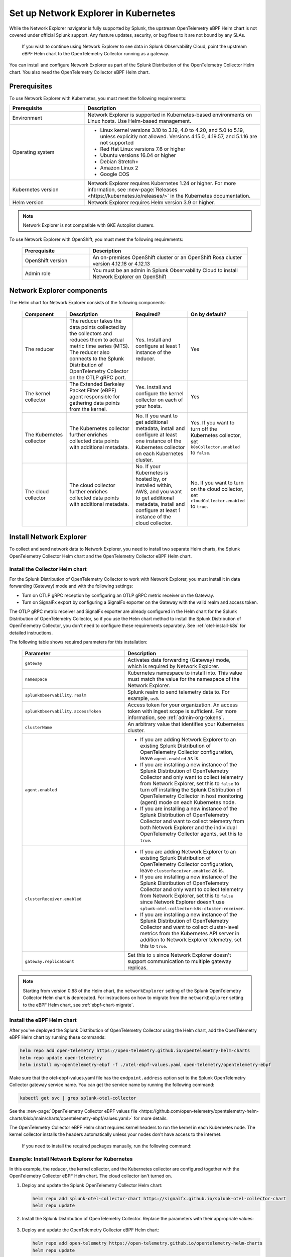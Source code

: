 .. _network-explorer-setup:

*******************************************************
Set up Network Explorer in Kubernetes
*******************************************************

.. meta::
    :description: Install and configure Network Explorer on Kubernetes systems using the OpenTelemetry Collector eBPF Helm chart.

.. note:: 
  
While the Network Explorer navigator is fully supported by Splunk, the upstream OpenTelemetry eBPF Helm chart is not covered under official Splunk support. Any feature updates, security, or bug fixes to it are not bound by any SLAs. 
  
  If you wish to continue using Network Explorer to see data in Splunk Observability Cloud, point the upstream eBPF Helm chart to the OpenTelemetry Collector running as a gateway. 

You can install and configure Network Explorer as part of the Splunk Distribution of the OpenTelemetry Collector Helm chart. You also need the OpenTelemetry Collector eBPF Helm chart.

Prerequisites
==============================

To use Network Explorer with Kubernetes, you must meet the following requirements:

.. list-table::
   :header-rows: 1
   :widths: 30 70

   * - :strong:`Prerequisite`
     - :strong:`Description`

   * - Environment
     - Network Explorer is supported in Kubernetes-based environments on Linux hosts. Use Helm-based management.

   * - Operating system
     - * Linux kernel versions 3.10 to 3.19, 4.0 to 4.20, and 5.0 to 5.19, unless explicitly not allowed. Versions 4.15.0, 4.19.57, and 5.1.16 are not supported
       * Red Hat Linux versions 7.6 or higher
       * Ubuntu versions 16.04 or higher
       * Debian Stretch+
       * Amazon Linux 2
       * Google COS

   * - Kubernetes version
     - Network Explorer requires Kubernetes 1.24 or higher. For more information, see :new-page:`Releases <https://kubernetes.io/releases/>` in the Kubernetes documentation.

   * - Helm version
     - Network Explorer requires Helm version 3.9 or higher.

.. note:: Network Explorer is not compatible with GKE Autopilot clusters.

To use Network Explorer with OpenShift, you must meet the following requirements:

 .. list-table::
    :header-rows: 1
    :widths: 30 70

    * - :strong:`Prerequisite`
      - :strong:`Description`
        
    * - OpenShift version
      - An on-premises OpenShift cluster or an OpenShift Rosa cluster version 4.12.18 or 4.12.13

    * - Admin role
      - You must be an admin in Splunk Observability Cloud to install Network Explorer on OpenShift


Network Explorer components
=================================

The Helm chart for Network Explorer consists of the following components:

 .. list-table::
   :header-rows: 1
   :widths: 20 30 25 25
    
   * - :strong:`Component`
     - :strong:`Description`
     - :strong:`Required?`
     - :strong:`On by default?`

   * - The reducer
     - The reducer takes the data points collected by the collectors and reduces them to actual metric time series (MTS). The reducer also connects to the Splunk Distribution of OpenTelemetry Collector on the OTLP gRPC port.
     - Yes. Install and configure at least 1 instance of the reducer.
     - Yes

   * - The kernel collector
     - The Extended Berkeley Packet Filter (eBPF) agent responsible for gathering data points from the kernel.
     - Yes. Install and configure the kernel collector on each of your hosts.
     - Yes
        
   * - The Kubernetes collector
     - The Kubernetes collector further enriches collected data points with additional metadata.
     - No. If you want to get additional metadata, install and configure at least one instance of the Kubernetes collector on each Kubernetes cluster.
     - Yes. If you want to turn off the Kubernetes collector, set ``k8sCollector.enabled`` to ``false``.

   * - The cloud collector
     - The cloud collector further enriches collected data points with additional metadata.
     - No. If your Kubernetes is hosted by, or installed within, AWS, and you want to get additional metadata, install and configure at least 1 instance of the cloud collector.
     - No. If you want to turn on the cloud collector, set ``cloudCollector.enabled`` to ``true``.


.. _install-network-explorer:

Install Network Explorer
==================================================

To collect and send network data to Network Explorer, you need to install two separate Helm charts, the Splunk OpenTelemetry Collector Helm chart and the OpenTelemetry Collector eBPF Helm chart.

Install the Collector Helm chart
----------------------------------------------------------

For the Splunk Distribution of OpenTelemetry Collector to work with Network Explorer, you must install it in data forwarding (Gateway) mode and with the following settings:

- Turn on OTLP gRPC reception by configuring an OTLP gRPC metric receiver on the Gateway.
- Turn on SignalFx export by configuring a SignalFx exporter on the Gateway with the valid realm and access token.

The OTLP gRPC metric receiver and SignalFx exporter are already configured in the Helm chart for the Splunk Distribution of OpenTelemetry Collector, so if you use the Helm chart method to install the Splunk Distribution of OpenTelemetry Collector, you don't need to configure these requirements separately. See :ref:`otel-install-k8s` for detailed instructions.

The following table shows required parameters for this installation:

    .. list-table::
       :header-rows: 1
       :widths: 50 50

       * - :strong:`Parameter`
         - :strong:`Description`
          
       * - ``gateway``
         - Activates data forwarding (Gateway) mode, which is required by Network Explorer.
       * - ``namespace``
         - Kubernetes namespace to install into. This value must match the value for the namespace of the Network Explorer.
       * - ``splunkObservability.realm``
         - Splunk realm to send telemetry data to. For example, ``us0``.
       * - ``splunkObservability.accessToken``
         - Access token for your organization. An access token with ingest scope is sufficient. For more information, see :ref:`admin-org-tokens`.
       * - ``clusterName``
         - An arbitrary value that identifies your Kubernetes cluster.
       * - ``agent.enabled``
         - * If you are adding Network Explorer to an existing Splunk Distribution of OpenTelemetry Collector configuration, leave ``agent.enabled`` as is.
           * If you are installing a new instance of the Splunk Distribution of OpenTelemetry Collector and only want to collect telemetry from Network Explorer, set this to ``false`` to turn off installing the Splunk Distribution of OpenTelemetry Collector in host monitoring (agent) mode on each Kubernetes node.
           * If you are installing a new instance of the Splunk Distribution of OpenTelemetry Collector and want to collect telemetry from both Network Explorer and the individual OpenTelemetry Collector agents, set this to ``true``.
       * - ``clusterReceiver.enabled``
         - * If you are adding Network Explorer to an existing Splunk Distribution of OpenTelemetry Collector configuration, leave ``clusterReceiver.enabled`` as is.
           * If you are installing a new instance of the Splunk Distribution of OpenTelemetry Collector and only want to collect telemetry from Network Explorer, set this to ``false`` since Network Explorer doesn't use ``splunk-otel-collector-k8s-cluster-receiver``.
           * If you are installing a new instance of the Splunk Distribution of OpenTelemetry Collector and want to collect cluster-level metrics from the Kubernetes API server in addition to Network Explorer telemetry, set this to ``true``.
       * - ``gateway.replicaCount``
         - Set this to ``1`` since Network Explorer doesn't support communication to multiple gateway replicas.

.. note:: Starting from version 0.88 of the Helm chart, the ``networkExplorer`` setting of the Splunk OpenTelemetry Collector Helm chart is deprecated. For instructions on how to migrate from the ``networkExplorer`` setting to the eBPF Helm chart, see :ref:`ebpf-chart-migrate`.

.. _ebpf-chart-setup:

Install the eBPF Helm chart
----------------------------------------------------------

After you've deployed the Splunk Distribution of OpenTelemetry Collector using the Helm chart, add the OpenTelemetry eBPF Helm chart by running these commands:

.. code-block:: shell

   helm repo add open-telemetry https://open-telemetry.github.io/opentelemetry-helm-charts
   helm repo update open-telemetry
   helm install my-opentelemetry-ebpf -f ./otel-ebpf-values.yaml open-telemetry/opentelemetry-ebpf

Make sure that the otel-ebpf-values.yaml file has the ``endpoint.address`` option set to the Splunk OpenTelemetry Collector gateway service name. You can get the service name by running the following command:

.. code-block:: shell

   kubectl get svc | grep splunk-otel-collector

See the :new-page:`OpenTelemetry Collector eBPF values file <https://github.com/open-telemetry/opentelemetry-helm-charts/blob/main/charts/opentelemetry-ebpf/values.yaml>` for more details.

The OpenTelemetry Collector eBPF Helm chart requires kernel headers to run the kernel in each Kubernetes node. The kernel collector installs the headers automatically unless your nodes don't have access to the internet.

    If you need to install the required packages manually, run the following command:

    .. tabs::

      .. code-tab:: bash Debian

        sudo apt-get install --yes linux-headers-$(uname -r)

      .. code-tab:: bash RedHat Linux/Amazon Linux

        sudo yum install -y kernel-devel-$(uname -r)


Example: Install Network Explorer for Kubernetes
----------------------------------------------------------

In this example, the reducer, the kernel collector, and the Kubernetes collector are configured together with the OpenTelemetry Collector eBPF Helm chart. The cloud collector isn't turned on.

#. Deploy and update the Splunk OpenTelemetry Collector Helm chart:

   .. code-block:: shell

      helm repo add splunk-otel-collector-chart https://signalfx.github.io/splunk-otel-collector-chart
      helm repo update

#. Install the Splunk Distribution of OpenTelemetry Collector. Replace the parameters with their appropriate values:

    .. tabs::

      .. code-tab:: bash Collect only Network Explorer telemetry

          helm --namespace=<NAMESPACE> install my-splunk-otel-collector \
          --set="splunkObservability.realm=<REALM>" \
          --set="splunkObservability.accessToken=<ACCESS_TOKEN>" \
          --set="clusterName=<CLUSTER_NAME>" \
          --set="agent.enabled=false" \
          --set="clusterReceiver.enabled=false" \
          --set="gateway.replicaCount=1" \
          splunk-otel-collector-chart/splunk-otel-collector

      .. code-tab:: bash Collect Network Explorer and other telemetry

          helm --namespace=<NAMESPACE> install splunk-otel-collector \
          --set="splunkObservability.realm=<REALM>" \
          --set="splunkObservability.accessToken=<ACCESS_TOKEN>" \
          --set="clusterName=<CLUSTER_NAME>" \
          --set="splunkObservability.logsEnabled=true" \
          --set="splunkObservability.infrastructureMonitoringEventsEnabled=true" \
          --set="agent.enabled=true" \
          --set="clusterReceiver.enabled=true" \
          --set="gateway.replicaCount=1" \
          --set="environment=<APM_ENV>" \
          --set="gateway.resources.limits.cpu=500m" \
          --set="gateway.resources.limits.memory=1Gi" \
          splunk-otel-collector-chart/splunk-otel-collector

#. Deploy and update the OpenTelemetry Collector eBPF Helm chart:

   .. code-block:: shell

      helm repo add open-telemetry https://open-telemetry.github.io/opentelemetry-helm-charts
      helm repo update

#. Install the Splunk Distribution of OpenTelemetry Collector. Replace the parameters with their appropriate values:

   .. code-block:: shell

      helm --namespace=<NAMESPACE> install my-opentelemetry-ebpf \
          --set="endpoint.address=<Gateway Service Name>.<Gateway Service Namespace>.svc.cluster.local" \
          open-telemetry/opentelemetry-ebpf

For additional Splunk Distribution of OpenTelemetry Collector configuration, see :ref:`otel-install-k8s`.


Example: Install Network Explorer for OpenShift
----------------------------------------------------------

In this example, each node of an OpenShift cluster runs on Red Hat Enterprise Linux CoreOS, which has SELinux activated by default. To install the Network Explorer kernel collector, you have to configure Super-Privileged Container (SPC) for SELinux. Follow these steps to install Network Explorer:

#. Run the following script to modify the SELinux SPC policy to allow additional access to ``spc_t`` domain processes:

    .. code-block:: bash

      tmp_dir=$(mktemp -d -t EBPF_NET-XXXXX)

      cat > "${tmp_dir}/spc_bpf_allow.te" <<END
      module spc_bpf_allow 1.0;
      require {
          type spc_t;
          class bpf {map_create map_read map_write prog_load prog_run};
      }
      #============= spc_t ==============

      allow spc_t self:bpf { map_create map_read map_write prog_load prog_run };
      END
      checkmodule -M -m -o "${tmp_dir}/spc_bpf_allow.mod" "${tmp_dir}/spc_bpf_allow.te"
      semodule_package -o "${tmp_dir}/spc_bpf_allow.pp" -m "${tmp_dir}/spc_bpf_allow.mod"
      semodule -i "${tmp_dir}/spc_bpf_allow.pp"

#. Run the following commands to deploy the Helm chart.
    
    .. code-block:: bash

      helm repo add splunk-otel-collector-chart https://signalfx.github.io/splunk-otel-collector-chart

#. Run the following command to update the Helm chart.

    .. code-block:: bash

        helm repo update

#. Run the following command to install the Splunk Distribution of OpenTelemetry Collector. Replace the parameters with their appropriate values.

    .. code-block:: bash

        helm --namespace=<NAMESPACE> install my-splunk-otel-collector \
        --set="splunkObservability.realm=<REALM>" \
        --set="splunkObservability.accessToken=<ACCESS_TOKEN>" \
        --set="distribution=openshift" \
        --set="clusterName=<CLUSTER_NAME>" \
        --set="agent.enabled=true" \
        --set="clusterReceiver.enabled=true" \
        --set="gateway.replicaCount=1" \
        splunk-otel-collector-chart/splunk-otel-collector

#. Deploy and update the OpenTelemetry Collector eBPF Helm chart:

   .. code-block:: shell

      helm repo add open-telemetry https://open-telemetry.github.io/opentelemetry-helm-charts
      helm repo update

#. Install the Splunk Distribution of OpenTelemetry Collector. Replace the parameters with their appropriate values:

   .. code-block:: shell

      helm --namespace=<NAMESPACE> install my-opentelemetry-ebpf \
          --set="endpoint.address=<address_of_gateway>" \
          --set="podSecurityPolicy.enabled=false" \
          --set="rbac.create=true" \
          --set="k8sCollector.serviceAccount.create=true" \
          --set="kernelCollector.serviceAccount.create=true" \
          --set="kernelCollector.image.tag=4.18.0-372.51.1.el8_6.x86_64" \
          --set="kernelCollector.image.name=kernel-collector-openshift" \
          open-telemetry/opentelemetry-ebpf

#. The kernel collector pods need privileged access to function. Run the following command to configure privileged access for the kernel collector pods.

   .. code-block:: bash

      oc adm policy add-scc-to-user privileged -z my-opentelemetry-ebpf -n <NAMESPACE>

#. Run the following command to update the default security context constraints (SCC) for your OpenShift cluster, so that images are not forced to run as a pre-allocated User Identifier, without granting everyone access to the privileged SCC.

   .. code-block:: bash

      oc adm policy add-scc-to-user anyuid -z my-opentelemetry-ebpf -n <NAMESPACE>

.. _resize-otel-installation:

Change the resource footprint of Splunk Distribution of the OpenTelemetry Collector
===============================================================================================

Each Kubernetes node has a Splunk Distribution of the OpenTelemetry Collector, so you might want to adjust your resources depending on the number of Kubernetes nodes you have.

You can update the :new-page:`Splunk Distribution of the OpenTelemetry Collector values file <https://github.com/signalfx/splunk-otel-collector-chart/blob/main/helm-charts/splunk-otel-collector/values.yaml>`, or specify different values during installation.

These are the default resource configurations:

.. code-block:: yaml

   resources:
      limits:
         cpu: 4
         memory: 8Gi

Use the following approximations to determine your resource needs.

.. list-table::
   :header-rows: 1
   :widths: 50 50

   * - :strong:`Approximation`
     - :strong:`Resource needs`

   * - Up to 500 nodes/5,000 data points per second
     - CPU: 500m, memory: 1 Gi
   * - Up to 1,000 nodes/10,000 data points per second
     - CPU: 1, memory: 2 Gi
   * - Up to 2,000 nodes/20,000 data points per second
     - CPU: 2, memory: 4 Gi


Example
------------

In the following example, CPU is set to :strong:`500m`, and memory is set to :strong:`1 Gi`.

  .. tabs::

    .. code-tab:: yaml Update the value file
 
      resources:
        limits:
          cpu: 500m
          memory: 1Gi

    .. code-tab:: bash Pass arguments during installation

      helm --namespace=<NAMESPACE> install my-splunk-otel-collector --set="splunkObservability.realm=<REALM>,splunkObservability.accessToken=<ACCESS_TOKEN>,clusterName=<CLUSTER_NAME>,agent.enabled=false,clusterReceiver.enabled=false,gateway.replicaCount=1,gateway.resources.limits.cpu=500m,gateway.resources.limits.memory=1Gi" splunk-otel-collector-chart/splunk-otel-collector

.. _resize-installation:

Resize your Network Explorer installation
=============================================

Depending on the number of Kubernetes nodes you have, your resource needs might vary. You can make the following adjustments to your installation.

Change the resource footprint of the reducer
----------------------------------------------

The reducer is a single pod per Kubernetes cluster. If your cluster contains a large number of pods, nodes, and services, you can increase the resources allocated to it.

The reducer processes telemetry in multiple stages, with each stage partitioned into one or more shards, where each shard is a separate thread. Increasing the number of shards in each stage expands the capacity of the reducer.

Change the following parameters in the :new-page:`OpenTelemetry Collector eBPF values file <https://github.com/open-telemetry/opentelemetry-helm-charts/blob/main/charts/opentelemetry-ebpf/values.yaml#L99>` to increase or decrease the number of shards per reducer stage. You can set between 1-32 shards.

The default configuration is 1 shard per reducer stage.

   .. code-block:: yaml

      reducer:
        ingestShards: 1
        matchingShards: 1
        aggregationShards: 1

The following example uses 4 shards per reducer stage:

   .. code-block:: yaml

      reducer:
        ingestShards: 4
        matchingShards: 4
        aggregationShards: 4

To estimate the CPU and memory usage the reducer might require from a node, you can use these simple formulas:

::

    Memory in Mebibytes (Mi) = 4 * Number of nodes in your cluster + 60
    Fractional CPU in milliCPU (m) = Number of nodes in your cluster + 30

This gives you an approximate expected usage. Multiply the final numbers by a factor of 1.5 or 2 to give room for growth and spikes in usage.


.. _customize-network-explorer-metrics:

Customize network telemetry generated by Network Explorer
-------------------------------------------------------------

If you want to collect fewer or more network telemetry metrics, you can update the :new-page:`OpenTelemetry Collector eBPF values file <https://github.com/open-telemetry/opentelemetry-helm-charts/blob/main/charts/opentelemetry-ebpf/values.yaml#L99>`.

The following sections show you how to turn off or turn on different metrics.

Turn on all metrics, including metrics turned off by default
++++++++++++++++++++++++++++++++++++++++++++++++++++++++++++++++

   .. code-block:: yaml

      reducer:
        disableMetrics:
          - none

Turn off entire metric categories
++++++++++++++++++++++++++++++++++++++++++++++++++++++++++++++

   .. code-block:: yaml 

      reducer:
        disableMetrics:
          - tcp.all
          - udp.all
          - dns.all
          - http.all

Turn off an individual TCP metric
++++++++++++++++++++++++++++++++++++++++++++++++++++++++++++++

   .. code-block:: yaml

      reducer:
        disableMetrics:
          - tcp.bytes
          - tcp.rtt.num_measurements
          - tcp.active
          - tcp.rtt.average
          - tcp.packets
          - tcp.retrans
          - tcp.syn_timeouts
          - tcp.new_sockets
          - tcp.resets

Turn off an individual UDP metric
++++++++++++++++++++++++++++++++++++++++++++++++++++++++++++++

   .. code-block:: yaml

      reducer:
        disableMetrics:
          - udp.bytes
          - udp.packets
          - udp.active
          - udp.drops

Turn off an individual DNS metric
++++++++++++++++++++++++++++++++++++++++++++++++++++++++++++++

   .. code-block:: yaml

      reducer:
        disableMetrics:
          - dns.client.duration.average
          - dns.server.duration.average
          - dns.active_sockets
          - dns.responses
          - dns.timeouts

Turn off an individual HTTP metric
++++++++++++++++++++++++++++++++++++++++++++++++++++++++++++++

   .. code-block:: yaml

      reducer:
        disableMetrics:
          - http.client.duration.average
          - http.server.duration.average
          - http.active_sockets
          - http.status_code

Turn off an internal metric
++++++++++++++++++++++++++++++++++++++++++++++++++++++++++++++

   .. code-block:: yaml

      reducer:
        disableMetrics:
          - ebpf_net.bpf_log
          - ebpf_net.otlp_grpc.bytes_sent
          - ebpf_net.otlp_grpc.failed_requests
          - ebpf_net.otlp_grpc.metrics_sent
          - ebpf_net.otlp_grpc.requests_sent
          - ebpf_net.otlp_grpc.successful_requests
          - ebpf_net.otlp_grpc.unknown_response_tags

.. note:: This list represents the set of internal metrics which are activated by default.

Turn on entire metric categories
++++++++++++++++++++++++++++++++++++++++++++++++++++++++++++++

   .. code-block:: yaml 

      reducer:
        enableMetrics:
          - tcp.all 
          - udp.all
          - dns.all
          - http.all
          - ebpf_net.all

Turn on an individual TCP metric
++++++++++++++++++++++++++++++++++++++++++++++++++++++++++++++

   .. code-block:: yaml 

      reducer:
        enableMetrics:
          - tcp.bytes
          - tcp.rtt.num_measurements
          - tcp.active
          - tcp.rtt.average
          - tcp.packets
          - tcp.retrans
          - tcp.syn_timeouts
          - tcp.new_sockets
          - tcp.resets

Turn on an individual UDP metric
++++++++++++++++++++++++++++++++++++++++++++++++++++++++++++++

   .. code-block:: yaml

      reducer:
        enableMetrics:
          - udp.bytes
          - udp.packets
          - udp.active
          - udp.drops

Turn on an individual DNS metric
++++++++++++++++++++++++++++++++++++++++++++++++++++++++++++++

   .. code-block:: yaml

      reducer:
        enableMetrics:
          - dns.client.duration.average
          - dns.server.duration.average
          - dns.active_sockets
          - dns.responses
          - dns.timeouts

Turn on an individual HTTP metric
++++++++++++++++++++++++++++++++++++++++++++++++++++++++++++++

   .. code-block:: yaml

      reducer:
        enableMetrics:
          - http.client.duration.average
          - http.server.duration.average
          - http.active_sockets
          - http.status_code

Turn on an internal metric
++++++++++++++++++++++++++++++++++++++++++++++++++++++++++++++

   .. code-block:: yaml

      reducer:
        enableMetrics:
          - ebpf_net.span_utilization_fraction
          - ebpf_net.pipeline_metric_bytes_discarded
          - ebpf_net.codetiming_min_ns
          - ebpf_net.entrypoint_info
          - ebpf_net.otlp_grpc.requests_sent

.. note:: This list does not include the entire set of internal metrics.

Example
++++++++++++++++++++++++++++++++++++++++++++++++++++++++++++++

In the following example, all HTTP metrics along with certain individual TCP and UDP metrics are deactivated. All DNS metrics are collected.

   .. code-block:: yaml

      reducer:
        disableMetrics:
          - http.all
          - tcp.syn_timeouts
          - tcp.new_sockets
          - tcp.resets
          - udp.bytes
          - udp.packets

In the following example, all HTTP metrics along with certain individual internal metrics are turned on.

.. note:: The ``disableMetrics`` flag is evaluated before the ``enableMetrics`` flag.

.. code-block:: yaml

   reducer:
     enableMetrics:
       - http.all
       - ebpf_net.codetiming_min_ns
       - ebpf_net.entrypoint_info

.. _ebpf-chart-migrate:

Migrate from networkExplorer to eBPF Helm chart
=========================================================

Starting from version 0.88 of the Helm chart, the ``networkExplorer`` setting of the Splunk OpenTelemetry Collector Helm chart is deprecated. ``networkExplorer`` settings are fully compatible with the OpenTelemetry Collector eBPF Helm chart, which is supported by Network Explorer.

To migrate to the OpenTelemetry Collector eBPF Helm chart, follow these steps:

1. Make sure that the Splunk OpenTelemetry Collector Helm chart is installed in data forwarding (Gateway) mode:

   .. code-block:: yaml

      gateway:
        enabled: true

2. Disable the ``networkExplorer`` setting in the Splunk OpenTelemetry Collector Helm chart:

   .. code-block:: yaml

      networkExplorer:
        enabled: false

3. Retrieve the name of the Splunk OpenTelemetry Collector gateway service:

   .. code-block:: shell

      kubectl get svc | grep splunk-otel-collector-gateway

4. Install the upstream OpenTelemetry Collector eBPF Helm chart pointing to the Splunk OpenTelemetry Collector gateway service:

   .. code-block:: shell

      helm repo add open-telemetry https://open-telemetry.github.io/opentelemetry-helm-charts
      helm repo update open-telemetry
      helm install my-opentelemetry-ebpf -f ./otel-ebpf-values.yaml open-telemetry/opentelemetry-ebpf

The otel-ebpf-values.yaml file must have the ``endpoint.address`` option set to the Splunk OpenTelemetry Collector gateway service name captured in the third step.

.. code-block:: yaml

   endpoint:
     address: <my-splunk-otel-collector-gateway>

Additionally, if you had any custom settings in the ``networkExplorer`` section, you need to move them to the otel-ebpf-values.yaml file. See the :new-page:`OpenTelemetry Collector eBPF values file <https://github.com/open-telemetry/opentelemetry-helm-charts/blob/main/charts/opentelemetry-ebpf/values.yaml>` for more information.

Next steps
====================================

After you've set up Network Explorer, you can start monitoring network telemetry metrics coming into your Splunk Infrastructure Monitoring platform using 1 or more of the following options:

- Built-in Network Explorer navigators. To see the Network Explorer navigators, follow these steps:

   #. From the Splunk Observability Cloud home page, select :strong:`Infrastructure` on the left navigator.
   #. Select :strong:`Network Explorer`.

      .. image:: /_images/images-network-explorer/network-explorer-navigators.png
         :alt: Network Explorer navigator tiles on the Infrastructure landing page.
         :width: 80%

   #. Select the card for the Network Explorer navigator you want to view.

For more information, see :ref:`use-navigators-imm`.

- Service map. For more information, see :ref:`network-explorer-network-map`.
- Alerts and detectors. For more information, see :ref:`get-started-detectoralert`.

For more information on metrics available to collect with Network Explorer, see :ref:`network-explorer-metrics`.
